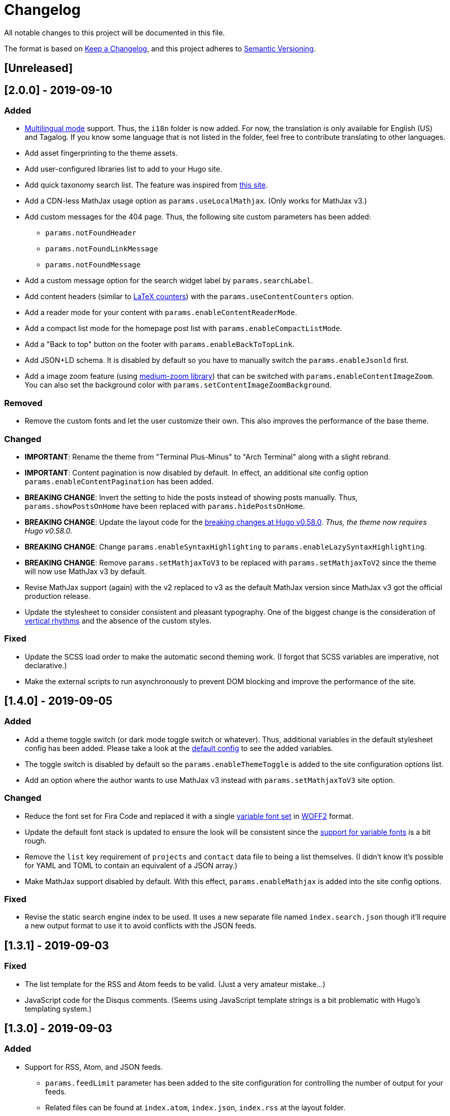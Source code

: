 = Changelog

All notable changes to this project will be documented in this file.

The format is based on https://keepachangelog.com/en/1.0.0/[Keep a Changelog],
and this project adheres to https://semver.org/spec/v2.0.0.html[Semantic Versioning].

== [Unreleased] 




== [2.0.0] - 2019-09-10 
=== Added 
* https://gohugo.io/content-management/multilingual/[Multilingual mode] support. 
Thus, the `i18n` folder is now added. 
For now, the translation is only available for English (US) and Tagalog. 
If you know some language that is not listed in the folder, feel free to contribute translating to other languages. 
* Add asset fingerprinting to the theme assets. 
* Add user-configured libraries list to add to your Hugo site. 
* Add quick taxonomy search list. 
The feature was inspired from https://www.ii.com/[this site]. 
* Add a CDN-less MathJax usage option as `params.useLocalMathjax`. 
(Only works for MathJax v3.)
* Add custom messages for the 404 page. 
Thus, the following site custom parameters has been added:
** `params.notFoundHeader`
** `params.notFoundLinkMessage`
** `params.notFoundMessage` 
* Add a custom message option for the search widget label by `params.searchLabel`. 
* Add content headers (similar to 
https://en.wikibooks.org/wiki/LaTeX/Counters[LaTeX counters]) with the 
`params.useContentCounters` option. 
* Add a reader mode for your content with `params.enableContentReaderMode`. 
* Add a compact list mode for the homepage post list with `params.enableCompactListMode`. 
* Add a "Back to top" button on the footer with `params.enableBackToTopLink`. 
* Add JSON+LD schema. 
It is disabled by default so you have to manually switch the `params.enableJsonld` first. 
* Add a image zoom feature (using 
https://github.com/francoischalifour/medium-zoom[medium-zoom library]) that can be 
switched with `params.enableContentImageZoom`. 
You can also set the background color with `params.setContentImageZoomBackground`. 

=== Removed 
* Remove the custom fonts and let the user customize their own. 
This also improves the performance of the base theme. 

=== Changed 
* **IMPORTANT**: Rename the theme from "Terminal Plus-Minus" to "Arch Terminal" along 
with a slight rebrand. 
* **IMPORTANT**: Content pagination is now disabled by default. 
In effect, an additional site config option `params.enableContentPagination` has 
been added. 
* **BREAKING CHANGE**: Invert the setting to hide the posts instead of showing posts 
manually. 
Thus, `params.showPostsOnHome` have been replaced with `params.hidePostsOnHome`. 
* **BREAKING CHANGE**: Update the layout code for the 
https://github.com/gohugoio/hugo/releases/tag/v0.58.0[breaking changes at Hugo v0.58.0]. 
__Thus, the theme now requires Hugo v0.58.0.__ 
* **BREAKING CHANGE**: Change `params.enableSyntaxHighlighting` to 
`params.enableLazySyntaxHighlighting`. 
* **BREAKING CHANGE**: Remove `params.setMathjaxToV3` to be replaced with 
`params.setMathjaxToV2` since the theme will now use MathJax v3 by default. 
* Revise MathJax support (again) with the v2 replaced to v3 as the 
default MathJax version since MathJax v3 got the official production release. 
* Update the stylesheet to consider consistent and pleasant typography. 
One of the biggest change is the consideration of 
https://zellwk.com/blog/why-vertical-rhythms/[vertical rhythms] and the absence of 
the custom styles. 

=== Fixed
* Update the SCSS load order to make the automatic second theming work. 
(I forgot that SCSS variables are imperative, not declarative.)
* Make the external scripts to run asynchronously to prevent DOM blocking and 
improve the performance of the site. 




== [1.4.0] - 2019-09-05
=== Added 
* Add a theme toggle switch (or dark mode toggle switch or whatever). 
Thus, additional variables in the default stylesheet config has been added. 
Please take a look at the link:../assets/scss/default.scss[default config] to 
see the added variables. 
* The toggle switch is disabled by default so the `params.enableThemeToggle` is 
added to the site configuration options list. 
* Add an option where the author wants to use MathJax v3 instead with `params.setMathjaxToV3` site option. 


=== Changed
* Reduce the font set for Fira Code and replaced it with a single 
https://developer.mozilla.org/en-US/docs/Web/CSS/CSS_Fonts/Variable_Fonts_Guide[variable font set]
in https://www.w3.org/TR/WOFF2/[WOFF2] format. 
* Update the default font stack is updated to ensure the look 
will be consistent since the 
https://caniuse.com/#search=variable%20fonts[support for variable fonts] is a bit rough. 
* Remove the `list` key requirement of `projects` and `contact` data file to being a 
list themselves. (I didn't know it's possible for YAML and TOML to contain an equivalent 
of a JSON array.)
* Make MathJax support disabled by default. 
With this effect, `params.enableMathjax` is added into the site config options.


=== Fixed 
* Revise the static search engine index to be used. 
It uses a new separate file named `index.search.json` though it'll require a new 
output format to use it to avoid conflicts with the JSON feeds. 




== [1.3.1] - 2019-09-03 
=== Fixed 
* The list template for the RSS and Atom feeds to be valid. (Just a very 
amateur mistake...)
* JavaScript code for the Disqus comments. (Seems using JavaScript template strings 
is a bit problematic with Hugo's templating system.)



== [1.3.0] - 2019-09-03 
=== Added 
* Support for RSS, Atom, and JSON feeds. 
** `params.feedLimit` parameter has been added to the site configuration for 
controlling the number of output for your feeds. 
** Related files can be found at `index.atom`, `index.json`, `index.rss` at the layout folder. 
** Feeds for list templates can be found at `_default/list.*` as well.

=== Changed
* `index.json` schema has been changed and as a result of supporting JSON feeds, it'll be 
used as the template for the https://jsonfeed.org/[JSON feed]. 
* Tweaked built-in search engine settings (thankfully, it only needs a few things to change). 

=== Fixed
* Disqus comments not showing up. 




== [1.2.1] - 2019-09-02 
=== Added
* `index.json` template that is mainly going to be used as a search engine index. 
* A search function that could be used without Algolia or any similar services 
(though not recommended for large sites).

=== Changed
* Revised the layout to be semantic and SEO-friendly like adding `rel` attributes 
to certain links. 
* Scripts are now concatenated using 
https://gohugo.io/hugo-pipes/bundling/[Hugo asset bundling] to reduce requests 
needed for the whole site. 
* Updated MathJax and Asciidoctor-based stylesheets. 




== [1.2.0] - 2019-09-02 
=== Added
* `index.json` template that is mainly going to be used as a search engine index. 
* A search function that could be used without Algolia or any similar services 
(though not recommended for large sites).

=== Changed
* Revised the layout to be semantic and SEO-friendly like adding `rel` attributes 
to certain links. 
* Scripts are now concatenated using 
https://gohugo.io/hugo-pipes/bundling/[Hugo asset bundling] to reduce requests 
needed for the whole site. 
* Updated MathJax and Asciidoctor-based stylesheets. 




== [1.1.1] - 2019-08-31 
=== Changed
* Corrected the SCSS configuration by migrating the default config to 
`default.scss` at SCSS assets folder (link:assets/scss[`assets/scss`]). 
* Revised the layouts. 




== [1.1.0] - 2019-08-30  
=== Added
* This changelog. ;p
* https://prismjs.com/plugins/keep-markup/[Keep Markup plugin] to 
https://prismjs.com/[PrismJS] to fix the Asciidoctor callouts and style them 
appropriately.
* Style to callouts for improved reader experience. 
* https://highlightjs.org/[`highlightjs`] is added as an additional syntax 
highlighter. 
* `syntaxHighlighter` site config option as setting the syntax highlighter. 
This time `highlightjs` is the default. 
* Sample articles made in both Asciidoctor and Markdown. (Demo will be out soon.)

=== Changed
* `syntaxHighlighting` name to `enableSyntaxHighlighting` for consistent option 
naming in the site configurations.
* Refactored some layouts.
* Moved the CSS files into their appropriate locations at `asset/css`. 
